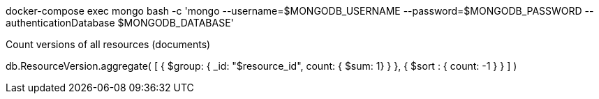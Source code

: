 docker-compose exec mongo bash -c 'mongo --username=$MONGODB_USERNAME --password=$MONGODB_PASSWORD --authenticationDatabase $MONGODB_DATABASE'

.Count versions of all resources (documents)
db.ResourceVersion.aggregate(
    [ 
        {
            $group: {
                _id: "$resource_id", 
                count: { $sum: 1}
            }
        },  
        {
            $sort : { count: -1 }
        }
    ]
)

